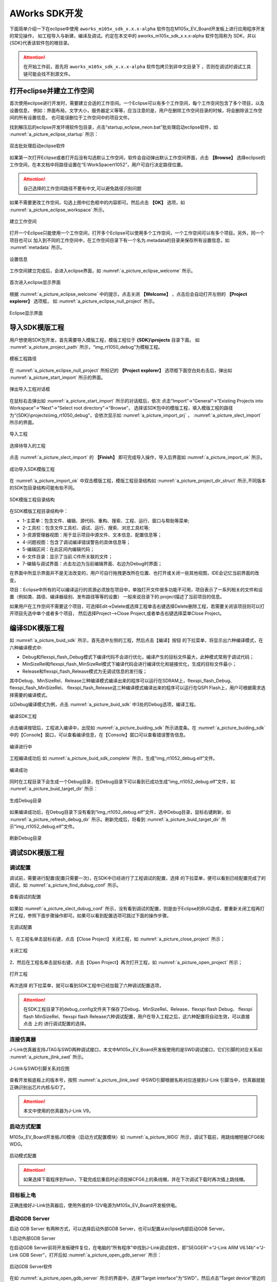 
AWorks SDK开发
=======================================

下面简单介绍一下在eclipse中使用 ``aworks_m105x_sdk_x.x.x-alpha`` 软件包在M105x_EV_Board开发板上进行应用程序开发的常见操作，
如工程导入与新建，编译及调试。约定在本文中的 aworks_m105x_sdk_x.x.x-alpha 软件包简称为 SDK，并以{SDK}代表该软件包的根目录。

.. attention::
  在开始工作前，首先将 ``aworks_m105x_sdk_x.x.x-alpha`` 软件包拷贝到非中文目录下 ，否则在调试时调试工具链可能会找不到源文件。

打开eclipse并建立工作空间
***************************

首次使用eclipse进行开发时，需要建立合适的工作空间。一个Eclipse可以有多个工作空间，每个工作空间包含了多个项目，以及设置信息，
例如：界面布局，文字大小，服务器定义等等，应当注意的是，用户在删除工作空间目录的时候，将会删除该工作空间的所有设置信息，
也可能误删位于工作空间中的项目文件。

找到解压后的eclipse开发环境软件包目录，点击“startup_eclipse_neon.bat”批处理启动eclipse软件，如 :numref:`a_picture_eclipse_startup` 所示：

.. _a_picture_eclipse_startup:

.. figure:: ./images/3/双击批处理启动eclipse软件.png
   :align: center

   双击批处理启动eclipse软件

如果第一次打开Eclipse或者打开后没有勾选默认工作空间，软件会自动弹出默认工作空间界面，点击 **【Browse】** 选择eclipse的工作空间，在本文档中将路径设置在“E:\WorkSpace\rt1052”，用户可自行决定路径位置。

.. attention::

   自己选择的工作空间路径不要有中文,可以避免路径识别问题

如果不需要更改工作空间，勾选上图中红色框中的内容即可。然后点击 **【OK】** 选项，如 :numref:`a_picture_eclipse_workspace` 所示。

.. _a_picture_eclipse_workspace:

.. figure:: ./images/3/建立eclipse的工作空间.png
   :align: center

   建立工作空间

打开一个Eclipse只能使用一个工作空间，打开多个Eclipse可以使用多个工作空间，一个工作空间可以有多个项目。另外，同一个项目也可以
加入到不同的工作空间中，在工作空间目录下有一个名为.metadata的目录来保存所有设置信息，如 :numref:`metadata` 所示。

.. _metadata:

.. figure:: ./images/3/设置信息.png
   :align: center
   :width: 400px
   
   设置信息

工作空间建立完成后，会进入eclipse界面，如 :numref:`a_picture_eclipse_welcome` 所示。 

.. _a_picture_eclipse_welcome:

.. figure:: ./images/3/首次进入eclipse显示界面.png
   :align: center

   首次进入eclipse显示界面


根据 :numref:`a_picture_eclipse_welcome` 中的提示，点击关闭 **【Welcome】** ，点击后会自动打开左侧的 **【Project explorer】** 选项框，
如 :numref:`a_picture_eclipse_null_project` 所示。

.. _a_picture_eclipse_null_project:

.. figure:: ./images/3/eclipse显示界面.png
   :align: center

   Eclipse显示界面

.. _name_one:

导入SDK模版工程
**********************

用户想使用SDK包开发，首先需要导入模版工程，模版工程位于 **{SDK}\\projects** 目录下面。
如 :numref:`a_picture_project_path` 所示，“img_rt1050_debug”为模板工程。

.. _a_picture_project_path:

.. figure:: ./images/3/模板工程路径.png
   :align: center

   模板工程路径

在 :numref:`a_picture_eclipse_null_project` 所标记的 **【Project explorer】** 选项框下面空白处右击后，弹出如 :numref:`a_picture_start_import` 所示的界面。

.. _a_picture_start_import:

.. figure:: ./images/3/弹出导入工程对话框.png
   :align: center

   弹出导入工程对话框

在鼠标右击弹出如 :numref:`a_picture_start_import` 所示的对话框后，依次
点击“Import”->“General”->“Existing Projects into Workspace”->“Next”->“Select root directory”->“Browse”，
选择该SDK包中的模版工程，填入模版工程的路径为“{SDK}\\projects\\img_rt1050_debug”，会依次显示如  :numref:`a_picture_import_prj` ， :numref:`a_picture_slect_import` 所示的界面。

.. _a_picture_import_prj:

.. figure:: ./images/3/导入工程.png
   :align: center

   导入工程 

.. _a_picture_slect_import:

.. figure:: ./images/3/选择要导入的工程.png
   :align: center

   选择待导入的工程

点击 :numref:`a_picture_slect_import` 的 **【Finish】** 即可完成导入操作，导入后界面如 :numref:`a_picture_import_ok` 所示。

.. _a_picture_import_ok:

.. figure:: ./images/3/成功导入SDK模版工程.png
   :align: center

   成功导入SDK模版工程

在 :numref:`a_picture_import_ok` 中双击模版工程，模版工程目录结构如 :numref:`a_picture_project_dir_struct` 所示,不同版本的SDK包目录结构可能有些不同。


.. _a_picture_project_dir_struct:

.. figure:: ./images/3/SDK示例工程目录结构.png
   :align: center

   SDK模版工程目录结构

在SDK模版工程目录结构中：

* 1-主菜单：包含文件、编辑、源代码、重构、搜索、工程、运行、窗口与帮助等菜单;

* 2-工具栏：包含文件工具栏、调试、运行、搜索、浏览工具栏等;

* 3-资源管理器视图：用于显示项目中源文件、文本信息、配置信息等；

* 4-问题视图：包含了调试编译错误警告的具体信息等；

* 5-编辑区间：在此区间内编辑代码；

* 6-文件目录：显示了当前.C件所关联的文件；

* 7-编辑与调试界面：点击左边为当前编辑界面、右边为Debug时界面；

在界面中所显示界面并不是无法改变的，用户可自行拖拽更改所在位置、也打开或关闭一些其他视图，IDE会记忆当前界面的改变。

项目：Eclipse中所有的可以编译运行的资源必须放在项目中，单独打开文件很多功能不可用，项目表示了一系列相关的文件和设置（例如类、路径、编译器级别、发布路径等等的设置）
一般来说目录下的.project描述了当前项目的信息。

如果用户在工作空间不需要这个项目，可选择Edit->Delete或选择工程单击右键选择Delete删除工程，若需要关闭该项目则可以打开项目先选中单个或者多个项目，
然后选择Project-->Close Project,或者单击右键选择菜单Close Project。

.. _.compile_project:

编译SDK模版工程
********************
如 :numref:`a_picture_buid_sdk` 所示，首先选中左侧的工程，然后点击【编译】按钮 |a_picture_compile_pulldown| 的下拉菜单，将显示出六种编译模式，在六种编译模式中:

* Debug和flexspi_flash_Debug模式下编译代码不会进行优化，编译产生的目标文件最大，此种模式常用于调试代码；
* MinSizeRel和flexspi_flash_MinSizeRel模式下编译代码会进行编译优化和链接优化，生成的目标文件最小；
* Release和flexspi_flash_Release模式为无调试信息的发行版；

其中Debug、MinSizeRel、Release三种编译模式编译出来的程序可以运行在SDRAM上，flexspi_flash_Debug、flexspi_flash_MinSizeRel、
flexspi_flash_Release这三种编译模式编译出来的程序可以运行在QSPI Flash上，用户可根据需求选择需要的编译模式。

以Debug编译模式为例，点击 :numref:`a_picture_buid_sdk` 中3处的Debug选项，编译工程。

.. _a_picture_buid_sdk:

.. figure:: ./images/3/编译SDK工程.png
   :align: center

   编译SDK工程

点击编译按钮后，工程进入编译中，出现如 :numref:`a_picture_buiding_sdk` 所示进度条。在 :numref:`a_picture_buiding_sdk` 中的【Console】窗口，可以查看编译信息，在【Console】窗口可以查看错误警告信息。

.. _a_picture_buiding_sdk:

.. figure:: ./images/3/编译进行中.png
   :align: center

   编译进行中

工程编译成功后 如 :numref:`a_picture_buid_sdk_complete` 所示，生成“img_rt1052_debug.elf”文件。

.. _a_picture_buid_sdk_complete:

.. figure:: ./images/3/编译成功.png
   :align: center

   编译成功

同时在工程目录下会生成一个Debug目录，在Debug目录下可以看到已成功生成“img_rt1052_debug.elf”文件，如 :numref:`a_picture_buid_target_dir` 所示：

.. _a_picture_buid_target_dir:

.. figure:: ./images/3/生成Debug目录.png
   :align: center

   生成Debug目录

如果编译成功后，在Debug目录下没有看到“img_rt1052_debug.elf”文件，选中Debug目录，鼠标右键刷新，如 :numref:`a_picture_refresh_debug_dir` 所示。刷新完成后，将看到 :numref:`a_picture_buid_target_dir` 所示“img_rt1052_debug.elf”文件。

.. _a_picture_refresh_debug_dir:

.. figure:: ./images/3/刷新Debug目录.png
   :align: center

   刷新Debug目录

.. _.debug_easy_arm_project:

    
调试SDK模版工程
*******************

.. _3.4.2:

调试配置
----------

调试前，需要进行配置(配置只需要一次)，在SDK中已经进行了工程调试的配置，选择 |a_picture_debug_menu| 的下拉菜单，便可以看到已经配置完成了的调试，如 :numref:`a_picture_find_dubug_conf` 所示。

.. _a_picture_find_dubug_conf:


.. figure:: ./images/3/查看调试的配置.png
   :align: center

   查看调试的配置


如果如 :numref:`a_picture_slect_dubug_conf` 所示，没有看到调试的配置，则是由于Eclipse的BUG造成，要重新关闭工程再打开工程，参照下面步骤操作即可。如果可以看到配置选项可跳过下面的操作步骤。

.. _a_picture_slect_dubug_conf:

.. figure:: ./images/3/无调试配置.png
   :align: center

   无调试配置

1、在工程名单击鼠标右键，点击【Close Project】关闭工程，如 :numref:`a_picture_close_project` 所示；

.. _a_picture_close_project:

.. figure:: ./images/3/close_project.png
   :align: center

   关闭工程

2、然后在工程名单击鼠标右键，点击【Open Project】再次打开工程，如 :numref:`a_picture_open_project` 所示；

.. _a_picture_open_project:

.. figure:: ./images/3/open_project.png
   :align: center

   打开工程

再次选择 |a_picture_debug_menu| 的下拉菜单，就可以看到SDK工程中已经加载了六种调试配置选项，

.. attention::
    在SDK工程目录下的debug_config文件夹下保存了Debug、MinSizeRel、Release、flexspi flash Debug、 flexspi flash MinSizeRel、flexspi flash Release六种调试配置，用户在导入工程之后，这六种配置将自动生效，可以直接点击 |a_picture_debug_menu| 上的 |a_picture_debug_browser| 进行调试配置的选择。    

.. |a_picture_compile_pulldown| image:: ./images/3/compile_pulldown.png 

.. |a_picture_debug_menu| image:: ./images/3/debug_menu.png 

.. |a_picture_debug_browser| image:: ./images/3/browser.png 

.. _3.4.3: 

连接仿真器
-------------------

J-Link仿真器支持JTAG与SWD两种调试接口，本文中M105x_EV_Board开发板使用的是SWD调试接口，它们引脚的对应关系如 :numref:`a_picture_jlink_swd` 所示。

.. _a_picture_jlink_swd:

.. figure:: ./images/3/jlink.png
   :align: center

   J-Link与SWD引脚关系对应图

查看开发板底板上的版本号，按照 :numref:`a_picture_jlink_swd` 中SWD引脚根据名称对应连接到J-Link 引脚当中，仿真器就能正确识别出芯片内核与ID了。

.. attention::
   本文中使用的仿真器为J-Link V9。

启动方式配置
-------------------



M105x_EV_Board开发板J10模块（启动方式配置模块）如 :numref:`a_picture_WDG` 所示，调试下载前，用跳线帽短接CFG6和WDG。

.. _a_picture_WDG:

.. figure:: ./images/3/跳线帽.png
   :align: center

   启动模式配置

.. attention::
  如果选择下载程序到flash，下载完成后重启时必须拔掉CFG6上的条线帽，并在下次调试下载时再次插上跳线帽。

目标板上电
-------------------
正确连接好J-Link仿真器后，使用外接的9-12V电源为M105x_EV_Board开发板供电。

启动GDB Server
-------------------

启动 GDB Server 有两种方式，可以选择启动外部GDB Server，也可以配置从eclipse内部启动GDB Server。

1.启动外部GDB Server

在启动GDB Server前将开发板硬件复位，在电脑的“所有程序”中找到J-Link调试软件，即“SEGGER”->“J-Link ARM V6.14b”->“J-Link GDB Sever”，打开后如 :numref:`a_picture_open_gdb_server` 所示：

.. _a_picture_open_gdb_server:

.. figure:: ./images/3/启动gdb_server.png
   :align: center

   启动GDB Server软件

在如 :numref:`a_picture_open_gdb_server` 所示的界面中，选择“Target interface”为“SWD”，然后点击“Target device”旁边的按钮选择开发板对应的设备型号，如 :numref:`a_picture_select_mcu` 所示：

.. _a_picture_select_mcu:

.. figure:: ./images/3/选择对应MCU型号.png
   :align: center

   选择对应设备型号

点击 **[Manufactuer]** 下拉框并找到“ZLG-ZY”并选择，下面的列表窗口中会出现一个“M1052”
设备，单击选中“M1052”后点击 **[OK]** 按钮返回GDB Server的配置界面，然后单击“OK”连接设备。如果出现如 :numref:`a_picture_gdb_server_connect` 所示界面，如果能检测到CPU的电压，说明GDB Server已经成功连接到目标板。

.. _a_picture_gdb_server_connect:

.. figure:: ./images/3/成功连接到目标板界面.png
   :align: center

   成功连接到目标板界面

2.从eclipse内部启动GDB Server

点击 |a_picture_debug_menu| 的下拉菜单，选择【Debug Configurations...】选项，进入GDB启动配置，如 :numref:`a_picture_Debug_Configurations` 所示。

.. _a_picture_Debug_Configurations:

.. figure:: ./images/3/Debug_Configurations.png
   :align: center

   Debug Configurations

进入【Debug Configurations】后，如 :numref:`a_picture_Debugging` 在【GDB SEGGER J-Link Debugging】选项下可看到六种调试模式，选择【img_rt1050_debug Debug】-> 【Debugger】，按照  :numref:`a_picture_Debugging` 配置【Debugger】页面。


.. _a_picture_Debugging:

.. figure:: ./images/3/Debugging.png
   :align: center

   Debugger页面配置

.. attention::
  这两种启动方式，用户任选其一即可，如果选择从eclipse内部启动GDB Server，则必须关闭外部GDB Server软件；如果选择启动外部GDB Server，则必须去掉 :numref:`a_picture_Debugging` 中1处的勾选。

启动调试
-------------------

**1.在SDRAM中调试**

在SDRAM中调试，程序被下载到SDRAM中运行，在elcipse界面中,先选择 **【Debug】** 编译选项编译程序后， 点击如 :numref:`a_picture_slect_dubug_elf` 所示的 |a_picture_debug_menu| 下拉菜单，选择 **【img_rt1050_debug Debug】** 调试项，程序开始下载到SDRAM。

.. _a_picture_slect_dubug_elf:

.. figure:: ./images/3/选择SDRAM调试项.png
   :align: center

   选择SDRAM调试项

**2.在QSPI Flash中调试**

在QSPI Flash中调试，程序被下载到核心板上的QSPI Flash芯片上运行。先选择 **【flexspi_flash_Debug】** 编译选项编译程序后，点击如 :numref:`a_picture_slect_qspi_dubug_elf` 所示的 |a_picture_debug_menu| 拉菜单，选择 **【img_rt1050_debug flexspi flash Debug】** 调试项，程序开始下载到QSPI Flash。


.. _a_picture_slect_qspi_dubug_elf:

.. figure:: ./images/3/选择QPSI Flash调试项.png
   :align: center

   选择QSPI Flash调试项

程序下载到QSPI Flash的过程中，会弹出进度提示框，如 :numref:`a_picture_burn_progress` 所示。

.. _a_picture_burn_progress:

.. figure:: ./images/3/下载进度提示.png
   :align: center

   下载进度提示

以在SDRAM中调试为例，程序下载完毕后，会跳出 :numref:`a_picture_confirm_switch` 所示界面，勾选【Remember my decision】选项，选择【Yes】进入调试界面，如 :numref:`a_picture_gdb_debuging` 所示。

.. _a_picture_confirm_switch:

.. figure:: ./images/3/选择进入调试界面.png
   :align: center

   选择进入调试界面

.. _a_picture_gdb_debuging:

.. figure:: ./images/3/调试界面.png
   :align: center

   调试界面

进入调试界面后，在 :numref:`a_picture_gdb_debuging` 中点击 **【通用寄存器窗口】** 标记处可以查看通用寄存器的信息，点击 **【断点窗口】** 标记处可以查看当前断点的设置信息。同时还可以使用以下常用的调试方法对应用程序进行调试：

1. 设置断点

在代码行左边空白处双击鼠标左键可以设置一个断点，设置成功后将出现一个蓝色小圆。如 :numref:`a_picture_set_break_point` 所示，在main.c这一个源文件的aw_main()函数里面为aw_kprintf()这一行代码设置了一个断点。 

.. _a_picture_set_break_point:

.. figure:: ./images/3/设置断点.png
   :align: center

   设置断点

.. attention::
   所谓断点，即在进入调试模式后，程序运行至此时将自动暂停，再次双击即可取消断点。

2. 使用常用调试按钮

调试过程中，常常需要使用到的操作按钮，它们的作用如 :numref:`a_picture_debug_buttons` 所示。

.. _a_picture_debug_buttons:

.. figure:: ./images/3/常用调试按钮.png
   :align: center   

   调试中使用到的操作按钮  

各按钮的含义如 :numref:`debug_button` 所示。

.. tabularcolumns:: |c|c|  

.. table:: 各调试按钮含义
   :name: debug_button
   :align: center

   +-----------------------+--------------------------------------------------------+
   | 按钮                  | 作用                                                   |
   +=======================+========================================================+
   | |a_picture_start|     | 全速运行(遇到断点或手动暂停时暂停程序)                 |
   +-----------------------+--------------------------------------------------------+
   | |a_picture_suspend|   | 暂停程序执行(只有当程序处于全速运行状态时有效)         |
   +-----------------------+--------------------------------------------------------+
   | |a_picture_stop|      | 停止并退出本次调试                                     |
   +-----------------------+--------------------------------------------------------+
   | |a_picture_steipinto| | 单步执行一行程序(遇到函数时，会进入函数继续单步执行)   |
   +-----------------------+--------------------------------------------------------+
   | |a_picture_stepover|  | 单步执行一行程序(遇到函数时，函数也被当做一行程序执行) |
   +-----------------------+--------------------------------------------------------+
   | |a_picture_stepexit|  | 运行程序至本函数退出                                   |
   +-----------------------+--------------------------------------------------------+
   | |a_picture_dissambly| | 调试时用于查看汇编代码                                 |
   +-----------------------+--------------------------------------------------------+

.. |a_picture_start| image:: ./images/3/start.png 

.. |a_picture_suspend| image:: ./images/3/suspend.png    

.. |a_picture_stop| image:: ./images/3/stop.png

.. |a_picture_steipinto| image:: ./images/3/stepinto.png  

.. |a_picture_stepover| image:: ./images/3/stepover.png  

.. |a_picture_stepexit| image:: ./images/3/stepexit.png   

.. |a_picture_dissambly| image:: ./images/3/dissambly.png  
  

点击如 :numref:`a_picture_start` 所示的全速运行图标，程序便会开始全速运行，运行至断点设置处即会自动暂停，如 :numref:`a_picture_stop_break_point` 中红色方框标记部分所示。

.. _a_picture_start:

.. figure:: ./images/3/全速运行.png
   :align: center

   全速运行  


.. _a_picture_stop_break_point:

.. figure:: ./images/3/运行至断点设置处.png
   :align: center

   运行至断点设置处 

如果想观察汇编代码，进行细致的分析，可以点击如 :numref:`a_picture_select_asm` 所示的汇编图标。

.. _a_picture_select_asm:

.. figure:: ./images/3/选择查看汇编.png
   :align: center   

   选择查看汇编

点击汇编图标后，即可察看汇编代码在运行中显示的情况，如 :numref:`a_picture_asm_dispaly` 所示。

.. _a_picture_asm_dispaly:

.. figure:: ./images/3/汇编查看.png
   :align: center  

   汇编查看

然后，可以多次点击如 :numref:`a_picture_step_over` 所示的StepOver图标，观察程序的执行流程。

.. _a_picture_step_over:

.. figure:: ./images/3/函数单步运行.png
   :align: center

   函数单步运行

停止调试
-------------------

若不再需要调试程序，则点击如 :numref:`a_picture_debug_stop` 所示的停止调试图标退出调试，停止调试后，GDB Server将停止连接。
    
.. _a_picture_debug_stop:

.. figure:: ./images/3/退出调试.png
   :align: center

   退出调试

退出调试之后，可以点击 :numref:`a_picture_back_c` 中的小红色方框，可使其回到代码编辑窗口，即回到如 :numref:`a_picture_import_ok` 所示的界面。

.. _a_picture_back_c:

.. figure:: ./images/3/返回代码编辑窗口.png
   :align: center  

   返回代码编辑窗口

回到代码编辑窗口后，此时用户可以重新编辑修改代码，修改完成并重新编译通过后，可按照 :numref:`{number} <.debug_easy_arm_project>` 小节介绍的方法再一次进入调试.

.. attention::
     如果需要再次调试，在启动GDB Server前需要将开发板硬件复位。

   
从模版新建工程
********************

用户无需“从零”开始建立工程，这里可以通过以复制模板工程再粘贴的形式快
速创建新的工程，具体如下。

新建工程
--------

当模板工程正确导入eclipse之后，我们可以基于模板工程新建自己的工程。步骤如下：

1、首先在模版工程img_rt1050_debug同一级目录下建立一个名为led的空文件夹，如 :numref:`a_picture_lde_new` 所示。

.. _a_picture_lde_new:

.. figure:: ./images/3/led_project.png
    :align: center

    建立led文件夹

2、然后在eclipse中选中模板工程img_rt1050_debug，并且右键单击弹出菜单，在菜单中选择 **【Copy】** 选项，复制当前工程，如 :numref:`a_picture_project_copy` 所示。

.. _a_picture_project_copy:

.. figure:: ./images/3/复制工程.png
    :align: center

    复制模板工程

3、复制模板工程成功后，鼠标光标放在 **【Project explorer】** 选项框一侧的任意空白处，然后再右键单击弹出菜单，在菜单中选择 **【Paste】** 选项后，即可以粘贴新建一个工程，如 :numref:`a_picture_project_paste` 所示。

.. _a_picture_project_paste:

.. figure:: ./images/3/粘贴工程.png
    :align: center

    粘贴新建一个工程

.. attention::
也可以使用复制快捷键 *Ctrl + C* 、粘贴快捷键 *Ctrl + V* 来新建工程。

4、在接下来弹出的对话框中，首先修改工程的名字，如命名为led；其次去掉勾选 **【Use default location】** ；再次，点击 **【Browse】** 选择刚刚新建的led目录“{SDK}\\projects\\led”存放新建工程；最后点击 **【OK】** 选项完成设置，如 :numref:`a_picture_project_set_path` 所示。

.. _a_picture_project_set_path:

.. figure:: ./images/3/保存工程.png
    :align: center

    设置新建工程的名字和保存路径

.. attention::
  新建工程的名字采用英文字母与阿拉伯数字表示且不带空格。新工程最好放在与模板工程 img_imx28x_debug 同级目录下面，这样可以不用设置工程的头文件路径之类的操作。

设置完成工程名字和保存路径之后，“{SDK}\\projects\\led”目录下会出现工程文件(这是自己的led工程文件)，如 :numref:`a_picture_sdk_led` 所示，

.. _a_picture_sdk_led:

.. figure:: ./images/3/SDK目录下的led文件夹.png
    :align: center

    SDK目录下新增的led文件夹

【Project explorer】选项框中会增加一个“led”的工程，如 :numref:`a_picture_project_create` 所示。

.. _a_picture_project_create:

.. figure:: ./images/3/新建工程成功.png
    :align: center

    Project explorer增加了新建的工程

led工程复制完成后，关闭【Project explorer】选项框中的模版工程，如 :numref:`a_picture_close_template` 。

.. _a_picture_close_template:

.. figure:: ./images/3/关闭模版工程.png
    :align: center

    关闭模板工程


修改工程的刷新策略
------------------

由于当前 led 工程是从模板工程复制粘贴来新建立的，它还会使用模板工程来作为刷新策略，因此 led 工程它的刷新策略需要变更为其自身。
依次点击  “Project”->“Properties”->“C/C++ Build” ->“Refresh Policy”，在显示的界面进行如 :numref:`a_picture_remove_refresh` 所示的操作。

.. _a_picture_remove_refresh:

.. figure:: ./images/3/移除模板工程的刷新策略.png
    :align: center

    移除模板工程的刷新策略

删除 led 工程基于模板工程的刷新策略后，添加基于 led 工程其自身的刷新策
略，具体操作如 :numref:`a_picture_add_refresh` 所示。

.. _a_picture_add_refresh:

.. figure:: ./images/3/变更led工程刷新策略为其自身.png
    :align: center

    变更led工程刷新策略为其自身


调试选项的配置
--------------

删除led工程中已有的调试配置，选中led工程“debug_config”目录下的“img_rt1050_debug Debug.launch”、“img_rt1050_debug MinSizeRel.launch”、“img_rt1050_debug Release.launch”、“img_rt1050_debug flexspi flash Debug.launch”、“img_rt1050_debug flexspi flash MinSizeRel.launch”、“img_rt1050_debug flexspi flash Release.launch”这六个文件并删除，如 :numref:`a_picture_del_launch` 所示。

.. _a_picture_del_launch:

.. figure:: ./images/3/删除调试配置文件.png
    :align: center

    删除调试配置文件

删除调试文件后，选中led工程中的Debug文件夹删除，如 :numref:`a_picture_led_debug_delete` 所示。


.. _a_picture_led_debug_delete:

.. figure:: ./images/3/删除led工程中的Debug文件夹.png
    :align: center

    删除led工程中的Debug文件夹

删除Debug文件夹之后，需要手动配置led工程的调试文件，在配置之前首先编译工程，编译操作参照 :numref:`{number} <.compile_project>` 小节。

编译完成后，点击【Debug Configurations...】，进入调试配置的界面，如 :numref:`a_picture_enter_debug` 所示。

.. _a_picture_enter_debug:

.. figure:: ./images/3/选择进入调试配置.png
    :align: center

    选择进入调试配置

进入调试配置界面后如 :numref:`a_picture_double_click_debug` 所示，双击【GDB SEGGER J-Link Debugging】选项后，生成“led Debug”调试配置项。

.. _a_picture_double_click_debug:

.. figure:: ./images/3/双击生成led调试选项.png
    :align: center

    双击生成led调试选项


接下来进行“led Debug”调试项的配置：

1、首先选中“led debug”调试项，选择【Main】界面进行配置，点击【Search Project...】选择调试文件，如 :numref:`a_picture_click_search_project` 所示。

.. _a_picture_click_search_project:

.. figure:: ./images/3/选择调试文件.png
    :align: center

    选择调试文件


最后选择【Disable auto build】选项，点击 【Apply】保存配置，如 :numref:`a_picture_led_elf` 。

.. _a_picture_led_elf:

.. figure:: ./images/3/点击Apply保存配置1.png
    :align: center

    点击Apply保存配置

2、【Debugger】界面配置，如 :numref:`a_picture_conf_debugger_window` ，首先在1处填写设备名称，其次去掉2处勾选，再次在3处输入"--command=easy_arm_rt1050_sdram.gdb"，最后保存配置。

.. _a_picture_conf_debugger_window:

.. figure:: ./images/3/配置Debugger界面.png
    :align: center

    配置Debugger界面

3.【Startup】界面配置，如 :numref:`a_picture_conf_startup_window` 所示。

.. _a_picture_conf_startup_window:

.. figure:: ./images/3/配置Startup界面.png
    :align: center

    配置Startup界面

4.【Source】界面保持默认设置。

5.【Common】界面配置，首先选择2处【Shared file:】选项，然后点击3处【Browse】按钮，选择“\\led\\debug_config”文件夹，点击【OK】退出，如 :numref:`a_picture_conf_common_window` 所示。

.. _a_picture_conf_common_window:

.. figure:: ./images/3/配置Common界面.png
    :align: center

    配置Common界面

最后在【Debug】选项打勾，点击【Apply】保存配置，点击【Close】退出，如 :numref:`a_picture_close_led_debug` 。

.. _a_picture_close_led_debug:

.. figure:: ./images/3/保存并退出调试配置.png
    :align: center

    配置Common界面

至此完成了从模板工程新建一个新工程，我们可以开始在新工程上开发自己的应用。